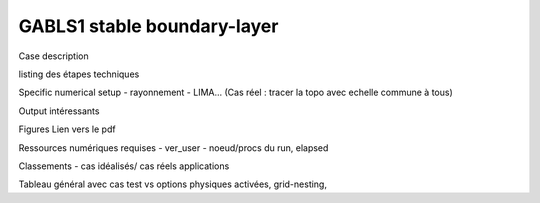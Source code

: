 GABLS1 stable boundary-layer
============================================

Case description

listing des étapes techniques

Specific numerical setup
- rayonnement
- LIMA...
(Cas réel : tracer la topo avec echelle commune à tous)

Output intéressants

Figures
Lien vers le pdf

Ressources numériques requises
- ver_user
- noeud/procs du run, elapsed 


Classements
- cas idéalisés/ cas réels applications

Tableau général avec cas test vs options physiques activées, grid-nesting, 